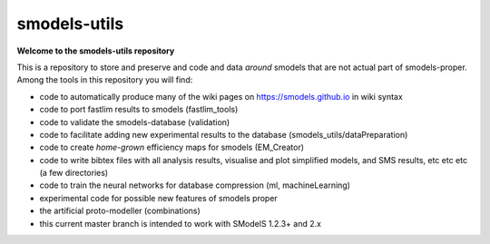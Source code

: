 =============
smodels-utils
=============

**Welcome to the smodels-utils repository**

This is a repository to store and preserve and code and data
*around* smodels that are not actual part of smodels-proper.
Among the tools in this repository you will find:

* code to automatically produce many of the wiki pages on https://smodels.github.io in wiki syntax
* code to port fastlim results to smodels (fastlim_tools)
* code to validate the smodels-database (validation)
* code to facilitate adding new experimental results to the database (smodels_utils/dataPreparation)
* code to create *home-grown* efficiency maps for smodels (EM_Creator)
* code to write bibtex files with all analysis results, visualise and plot simplified models, and SMS results, etc etc etc (a few directories)
* code to train the neural networks for database compression (ml, machineLearning)
* experimental code for possible new features of smodels proper 
* the artificial proto-modeller (combinations)

* this current master branch is intended to work with SModelS 1.2.3+ and 2.x
